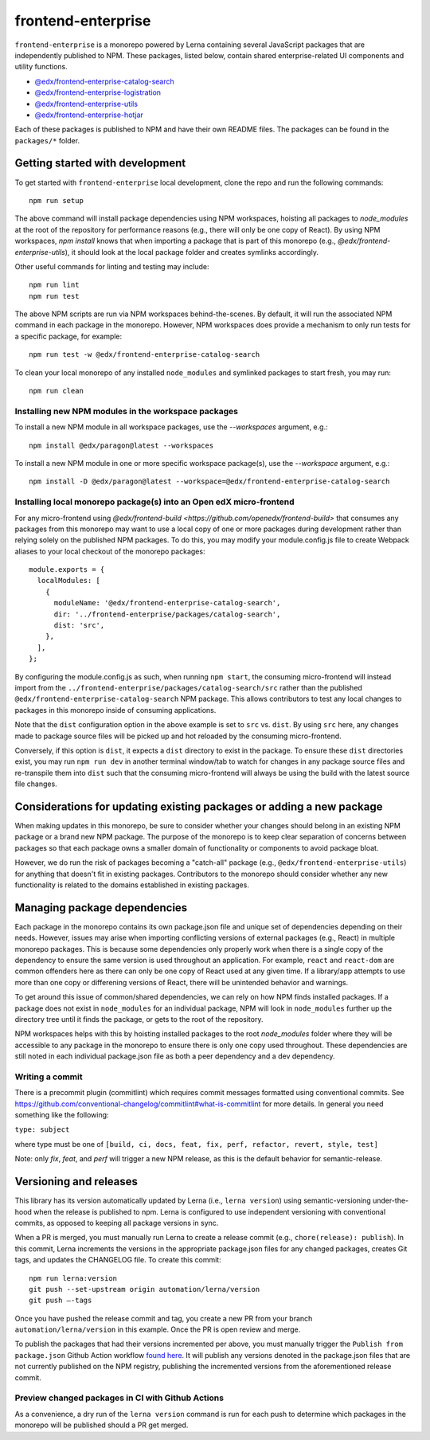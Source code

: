frontend-enterprise
#####

|Build Status| |Codecov|

``frontend-enterprise`` is a monorepo powered by Lerna containing several JavaScript packages that are independently published to NPM. These packages, listed below, contain shared enterprise-related UI components and utility functions.

- `@edx/frontend-enterprise-catalog-search </packages/catalog-search>`_
- `@edx/frontend-enterprise-logistration </packages/logistration>`_
- `@edx/frontend-enterprise-utils </packages/utils>`_
- `@edx/frontend-enterprise-hotjar </packages/hotjar>`_

Each of these packages is published to NPM and have their own README files. The packages can be found in the ``packages/*`` folder.

Getting started with development
*****

To get started with ``frontend-enterprise`` local development, clone the repo and run the following commands:

::

  npm run setup

The above command will install package dependencies using NPM workspaces, hoisting all packages to `node_modules` at the root of the repository for performance reasons (e.g., there will only be one copy of React). By using NPM workspaces, `npm install` knows that when importing a package that is part of this monorepo (e.g., `@edx/frontend-enterprise-utils`), it should look at the local package folder and creates symlinks accordingly.

Other useful commands for linting and testing may include:

::

  npm run lint
  npm run test

The above NPM scripts are run via NPM workspaces behind-the-scenes. By default, it will run the associated NPM command in each package in the monorepo. However, NPM workspaces does provide a mechanism to only run tests for a specific package, for example:

::

  npm run test -w @edx/frontend-enterprise-catalog-search

To clean your local monorepo of any installed ``node_modules`` and symlinked packages to start fresh, you may run:

::

  npm run clean

Installing new NPM modules in the workspace packages
-----

To install a new NPM module in all workspace packages, use the `--workspaces` argument, e.g.:

::

  npm install @edx/paragon@latest --workspaces

To install a new NPM module in one or more specific workspace package(s), use the `--workspace` argument, e.g.:

::

  npm install -D @edx/paragon@latest --workspace=@edx/frontend-enterprise-catalog-search


Installing local monorepo package(s) into an Open edX micro-frontend
-----

For any micro-frontend using `@edx/frontend-build <https://github.com/openedx/frontend-build>` that consumes any packages from this monorepo may want to use a local copy of one or more packages during development rather than relying solely on the published NPM packages. To do this, you may modify your module.config.js file to create Webpack aliases to your local checkout of the monorepo packages:

::

  module.exports = {
    localModules: [
      {
        moduleName: '@edx/frontend-enterprise-catalog-search',
        dir: '../frontend-enterprise/packages/catalog-search',
        dist: 'src',
      },
    ],
  };

By configuring the module.config.js as such, when running ``npm start``, the consuming micro-frontend will instead import from the ``../frontend-enterprise/packages/catalog-search/src`` rather than the published ``@edx/frontend-enterprise-catalog-search`` NPM package. This allows contributors to test any local changes to packages in this monorepo inside of consuming applications.

Note that the ``dist`` configuration option in the above example is set to ``src`` vs. ``dist``. By using ``src`` here, any changes made to package source files will be picked up and hot reloaded by the consuming micro-frontend.

Conversely, if this option is ``dist``, it expects a ``dist`` directory to exist in the package. To ensure these ``dist`` directories exist, you may run ``npm run dev`` in another terminal window/tab to watch for changes in any package source files and re-transpile them into ``dist`` such that the consuming micro-frontend will always be using the build with the latest source file changes.

Considerations for updating existing packages or adding a new package
*****

When making updates in this monorepo, be sure to consider whether your changes should belong in an existing NPM package or a brand new NPM package. The purpose of the monorepo is to keep clear separation of concerns between packages so that each package owns a smaller domain of functionality or components to avoid package bloat.

However, we do run the risk of packages becoming a "catch-all" package (e.g., ``@edx/frontend-enterprise-utils``) for anything that doesn't fit in existing packages. Contributors to the monorepo should consider whether any new functionality is related to the domains established in existing packages.

Managing package dependencies
*****

Each package in the monorepo contains its own package.json file and unique set of dependencies depending on their needs. However, issues may arise when importing conflicting versions of external packages (e.g., React) in multiple monorepo packages. This is because some dependencies only properly work when there is a single copy of the dependency to ensure the same version is used throughout an application. For example, ``react`` and ``react-dom`` are common offenders here as there can only be one copy of React used at any given time. If a library/app attempts to use more than one copy or differening versions of React, there will be unintended behavior and warnings.

To get around this issue of common/shared dependencies, we can rely on how NPM finds installed packages. If a package does not exist in ``node_modules`` for an individual package, NPM will look in ``node_modules`` further up the directory tree until it finds the package, or gets to the root of the repository.

NPM workspaces helps with this by hoisting installed packages to the root `node_modules` folder where they will be accessible to any package in the monorepo to ensure there is only one copy used throughout. These dependencies are still noted in each individual package.json file as both a peer dependency and a dev dependency.

Writing a commit
-----

There is a precommit plugin (commitlint) which requires commit messages formatted using conventional commits. See https://github.com/conventional-changelog/commitlint#what-is-commitlint for more details. In general you need something like the following:

``type: subject``

where type must be one of ``[build, ci, docs, feat, fix, perf, refactor, revert, style, test]``

Note: only `fix`, `feat`, and `perf` will trigger a new NPM release, as this is the default behavior for semantic-release.

Versioning and releases
*****

This library has its version automatically updated by Lerna (i.e., ``lerna version``) using semantic-versioning under-the-hood when the release is published to npm. Lerna is configured to use independent versioning with conventional commits, as opposed to keeping all package versions in sync.

When a PR is merged, you must manually run Lerna to create a release commit (e.g., ``chore(release): publish``). In this commit, Lerna increments the versions in the appropriate package.json files for any changed packages, creates Git tags, and updates the CHANGELOG file.
To create this commit:
::

    npm run lerna:version
    git push --set-upstream origin automation/lerna/version
    git push —-tags

Once you have pushed the release commit and tag, you create a new PR from your branch ``automation/lerna/version`` in this example. Once the PR is open review and merge.

To publish the packages that had their versions incremented per above, you must manually trigger the ``Publish from package.json`` Github Action workflow `found here <https://github.com/openedx/frontend-enterprise/actions/workflows/publish-from-package.yml>`_. It will publish any versions denoted in the package.json files that are not currently published on the NPM registry, publishing the incremented versions from the aforementioned release commit.

Preview changed packages in CI with Github Actions
-----

As a convenience, a dry run of the ``lerna version`` command is run for each push to determine which packages in the monorepo will be published should a PR get merged.

.. |Build Status| image:: https://github.com/openedx/frontend-enterprise/actions/workflows/release.yml/badge.svg
   :target: https://github.com/openedx/frontend-enterprise/actions
.. |Codecov| image:: https://codecov.io/gh/edx/frontend-enterprise/branch/master/graph/badge.svg?token=lBHoe5P4Q3
   :target: https://codecov.io/gh/edx/frontend-enterprise

